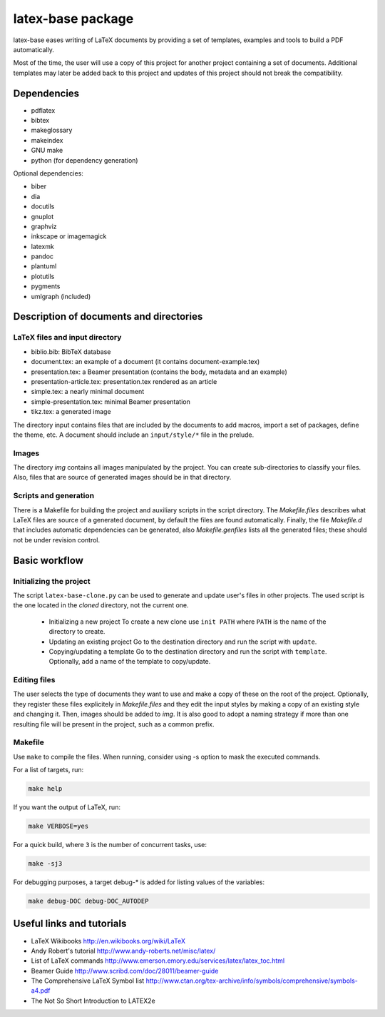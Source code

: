 ==================
latex-base package
==================

latex-base eases writing of LaTeX documents by providing a set of templates,
examples and tools to build a PDF automatically.

Most of the time, the user will use a copy of this project for another project
containing a set of documents. Additional templates may later be added back to
this project and updates of this project should not break the compatibility.

Dependencies
============

- pdflatex
- bibtex
- makeglossary
- makeindex
- GNU make
- python (for dependency generation)

Optional dependencies:

- biber
- dia
- docutils
- gnuplot
- graphviz
- inkscape or imagemagick
- latexmk
- pandoc
- plantuml
- plotutils
- pygments
- umlgraph (included)

Description of documents and directories
========================================

LaTeX files and input directory
-------------------------------
- biblio.bib: BibTeX database
- document.tex: an example of a document
  (it contains document-example.tex)
- presentation.tex: a Beamer presentation
  (contains the body, metadata and an example)
- presentation-article.tex: presentation.tex rendered as an article
- simple.tex: a nearly minimal document
- simple-presentation.tex: minimal Beamer presentation
- tikz.tex: a generated image

The directory input contains files that are included by the documents to add
macros, import a set of packages, define the theme, etc. A document should
include an ``input/style/*`` file in the prelude.

Images
------
The directory `img` contains all images manipulated by the project. You can
create sub-directories to classify your files. Also, files that are source of
generated images should be in that directory.

Scripts and generation
----------------------
There is a Makefile for building the project and auxiliary scripts in the script
directory. The `Makefile.files` describes what LaTeX files are source of a
generated document, by default the files are found automatically.
Finally, the file `Makefile.d` that includes automatic dependencies can be
generated, also `Makefile.genfiles` lists all the generated files;
these should not be under revision control.

Basic workflow
==============

Initializing the project
------------------------
The script ``latex-base-clone.py`` can be used to generate and update user's
files in other projects.  The used script is the one located in the *cloned*
directory, not the current one.

 * Initializing a new project
   To create a new clone use ``init PATH`` where ``PATH`` is the name of the
   directory to create.
 * Updating an existing project
   Go to the destination directory and run the script with ``update``.
 * Copying/updating a template
   Go to the destination directory and run the script with ``template``.
   Optionally, add a name of the template to copy/update.

Editing files
-------------
The user selects the type of documents they want to use and make a copy of these
on the root of the project.
Optionally, they register these files explicitely in `Makefile.files` and they
edit the input styles by making a copy of an existing style and changing it.
Then, images should be added to `img`.
It is also good to adopt a naming strategy if more than one resulting file will
be present in the project, such as a common prefix.

Makefile
--------
Use ``make`` to compile the files.
When running, consider using -s option to mask the executed commands.

For a list of targets, run:

.. code:: bash

    make help

If you want the output of LaTeX, run:

.. code:: bash

	make VERBOSE=yes

For a quick build, where ``3`` is the number of concurrent tasks, use:

.. code:: bash

	make -sj3

For debugging purposes, a target debug-* is added for listing values of the
variables:

.. code:: bash

    make debug-DOC debug-DOC_AUTODEP

Useful links and tutorials
==========================

- LaTeX Wikibooks
  http://en.wikibooks.org/wiki/LaTeX
- Andy Robert's tutorial
  http://www.andy-roberts.net/misc/latex/
- List of LaTeX commands
  http://www.emerson.emory.edu/services/latex/latex_toc.html
- Beamer Guide
  http://www.scribd.com/doc/28011/beamer-guide
- The Comprehensive LaTeX Symbol list
  http://www.ctan.org/tex-archive/info/symbols/comprehensive/symbols-a4.pdf
- The Not So Short Introduction to LATEX2e
